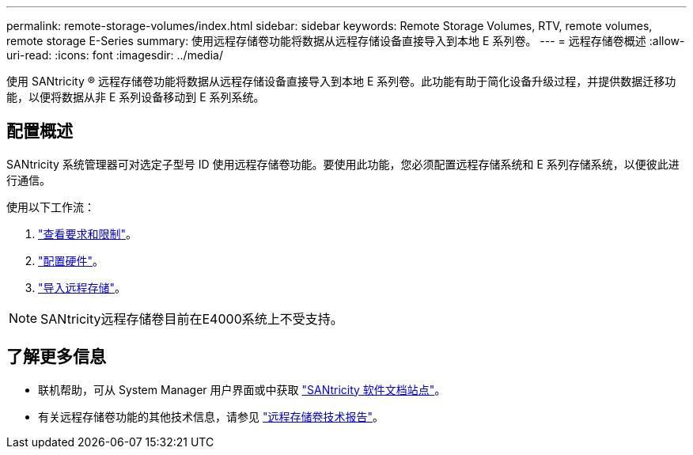 ---
permalink: remote-storage-volumes/index.html 
sidebar: sidebar 
keywords: Remote Storage Volumes, RTV, remote volumes, remote storage E-Series 
summary: 使用远程存储卷功能将数据从远程存储设备直接导入到本地 E 系列卷。 
---
= 远程存储卷概述
:allow-uri-read: 
:icons: font
:imagesdir: ../media/


[role="lead"]
使用 SANtricity ® 远程存储卷功能将数据从远程存储设备直接导入到本地 E 系列卷。此功能有助于简化设备升级过程，并提供数据迁移功能，以便将数据从非 E 系列设备移动到 E 系列系统。



== 配置概述

SANtricity 系统管理器可对选定子型号 ID 使用远程存储卷功能。要使用此功能，您必须配置远程存储系统和 E 系列存储系统，以便彼此进行通信。

使用以下工作流：

. link:system-reqs-concept.html["查看要求和限制"]。
. link:setup-remote-volumes-concept.html["配置硬件"]。
. link:import-remote-storage-task.html["导入远程存储"]。



NOTE: SANtricity远程存储卷目前在E4000系统上不受支持。



== 了解更多信息

* 联机帮助，可从 System Manager 用户界面或中获取 https://docs.netapp.com/us-en/e-series-santricity/index.html["SANtricity 软件文档站点"^]。
* 有关远程存储卷功能的其他技术信息，请参见 https://www.netapp.com/pdf.html?item=/media/28697-tr-4893-deploy.pdf["远程存储卷技术报告"^]。


